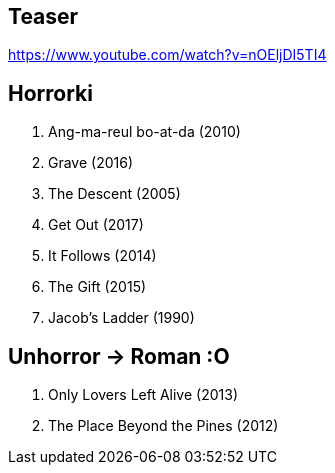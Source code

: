 == Teaser
https://www.youtube.com/watch?v=nOEljDI5TI4

== Horrorki
. Ang-ma-reul bo-at-da (2010)
. Grave (2016)
. The Descent (2005)
. Get Out (2017)
. It Follows (2014)
. The Gift (2015)
. Jacob's Ladder (1990)

== Unhorror -> Roman :O
. Only Lovers Left Alive (2013)
. The Place Beyond the Pines (2012)
